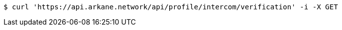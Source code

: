 [source,bash]
----
$ curl 'https://api.arkane.network/api/profile/intercom/verification' -i -X GET
----
